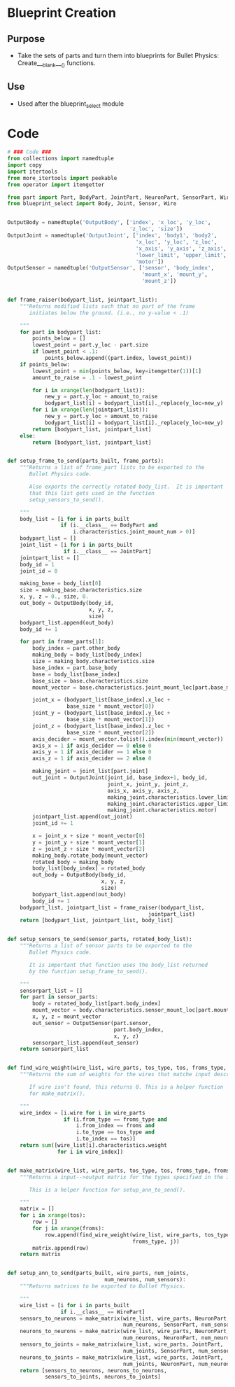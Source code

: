 * Blueprint Creation
** Purpose
+ Take the sets of parts and turn them into blueprints for Bullet
  Physics: Create___blank___() functions.
** Use
+ Used after the blueprint_select module
* Code
#+Name: blueprint_code
#+BEGIN_SRC python :results output replace pp :export both :tangle yes
  # ### Code ###
  from collections import namedtuple
  import copy
  import itertools
  from more_itertools import peekable
  from operator import itemgetter
  
  from part import Part, BodyPart, JointPart, NeuronPart, SensorPart, WirePart
  from blueprint_select import Body, Joint, Sensor, Wire
  
  
  OutputBody = namedtuple('OutputBody', ['index', 'x_loc', 'y_loc',
                                         'z_loc', 'size'])
  OutputJoint = namedtuple('OutputJoint', ['index', 'body1', 'body2',
                                           'x_loc', 'y_loc', 'z_loc',
                                           'x_axis', 'y_axis', 'z_axis',
                                           'lower_limit', 'upper_limit',
                                           'motor'])
  OutputSensor = namedtuple('OutputSensor', ['sensor', 'body_index',
                                             'mount_x', 'mount_y',
                                             'mount_z'])
  
  
  def frame_raiser(bodypart_list, jointpart_list):
      """Returns modified lists such that no part of the frame 
         initiates below the ground. (i.e., no y-value < .1)
  
      """
      for part in bodypart_list:
          points_below = []
          lowest_point = part.y_loc - part.size
          if lowest_point < .1:
              points_below.append((part.index, lowest_point))
      if points_below:
          lowest_point = min(points_below, key=itemgetter(1))[1]
          amount_to_raise = .1 - lowest_point
      
          for i in xrange(len(bodypart_list)):
              new_y = part.y_loc + amount_to_raise
              bodypart_list[i] = bodypart_list[i]._replace(y_loc=new_y)
          for i in xrange(len(jointpart_list)):
              new_y = part.y_loc + amount_to_raise
              bodypart_list[i] = bodypart_list[i]._replace(y_loc=new_y)
          return [bodypart_list, jointpart_list]
      else:
          return [bodypart_list, jointpart_list]
  
  
  def setup_frame_to_send(parts_built, frame_parts):
      """Returns a list of frame_part lists to be exported to the 
         Bullet Physics code.
  
         Also exports the correctly rotated body_list.  It is important
         that this list gets used in the function
         setup_sensors_to_send().
  
      """
      body_list = [i for i in parts_built
                   if (i.__class__ == BodyPart and
                       i.characteristics.joint_mount_num > 0)]
      bodypart_list = []
      joint_list = [i for i in parts_built
                    if i.__class__ == JointPart]
      jointpart_list = []
      body_id = 1
      joint_id = 0
  
      making_base = body_list[0]
      size = making_base.characteristics.size
      x, y, z = 0., size, 0.
      out_body = OutputBody(body_id,
                            x, y, z,
                            size)
      bodypart_list.append(out_body)
      body_id += 1
  
      for part in frame_parts[1]:
          body_index = part.other_body
          making_body = body_list[body_index]
          size = making_body.characteristics.size
          base_index = part.base_body
          base = body_list[base_index]
          base_size = base.characteristics.size
          mount_vector = base.characteristics.joint_mount_loc[part.base_mount]
  
          joint_x = (bodypart_list[base_index].x_loc +
                     base_size * mount_vector[0])
          joint_y = (bodypart_list[base_index].y_loc +
                     base_size * mount_vector[1])
          joint_z = (bodypart_list[base_index].z_loc +
                     base_size * mount_vector[2])
          axis_decider = mount_vector.tolist().index(min(mount_vector))
          axis_x = 1 if axis_decider == 0 else 0
          axis_y = 1 if axis_decider == 1 else 0
          axis_z = 1 if axis_decider == 2 else 0
  
          making_joint = joint_list[part.joint]
          out_joint = OutputJoint(joint_id, base_index+1, body_id,
                                  joint_x, joint_y, joint_z,
                                  axis_x, axis_y, axis_z,
                                  making_joint.characteristics.lower_limit,
                                  making_joint.characteristics.upper_limit,
                                  making_joint.characteristics.motor)
          jointpart_list.append(out_joint)
          joint_id += 1
  
          x = joint_x + size * mount_vector[0]
          y = joint_y + size * mount_vector[1]
          z = joint_z + size * mount_vector[2]
          making_body.rotate_body(mount_vector)
          rotated_body = making_body
          body_list[body_index] = rotated_body
          out_body = OutputBody(body_id,
                                x, y, z,
                                size)
          bodypart_list.append(out_body)
          body_id += 1
      bodypart_list, jointpart_list = frame_raiser(bodypart_list,
                                               jointpart_list)
      return [bodypart_list, jointpart_list, body_list]
  
  
  def setup_sensors_to_send(sensor_parts, rotated_body_list):
      """Returns a list of sensor parts to be exported to the 
         Bullet Physics code.
  
         It is important that function uses the body_list returned 
         by the function setup_frame_to_send().
  
      """
      sensorpart_list = []
      for part in sensor_parts:
          body = rotated_body_list[part.body_index]
          mount_vector = body.characteristics.sensor_mount_loc[part.mount_used]
          x, y, z = mount_vector
          out_sensor = OutputSensor(part.sensor,
                                    part.body_index,
                                    x, y, z)
          sensorpart_list.append(out_sensor)
      return sensorpart_list
  
  
  def find_wire_weight(wire_list, wire_parts, tos_type, tos, froms_type, froms):
      """Returns the sum of weights for the wires that matche input description.
  
         If wire isn't found, this returns 0. This is a helper function
         for make_matrix().
  
      """
      wire_index = [i.wire for i in wire_parts
                    if (i.from_type == froms_type and
                        i.from_index == froms and
                        i.to_type == tos_type and
                        i.to_index == tos)]
      return sum([wire_list[i].characteristics.weight
                  for i in wire_index])
  
  
  def make_matrix(wire_list, wire_parts, tos_type, tos, froms_type, froms):
      """Returns a input-->output matrix for the types specified in the inputs.
  
         This is a helper function for setup_ann_to_send().
  
      """
      matrix = []
      for i in xrange(tos):
          row = []
          for j in xrange(froms):
              row.append(find_wire_weight(wire_list, wire_parts, tos_type, i,
                                          froms_type, j))
          matrix.append(row)
      return matrix    
  
  
  def setup_ann_to_send(parts_built, wire_parts, num_joints, 
                                 num_neurons, num_sensors):
      """Returns matrices to be exported to Bullet Physics.
      
      """
      wire_list = [i for i in parts_built
                   if i.__class__ == WirePart]
      sensors_to_neurons = make_matrix(wire_list, wire_parts, NeuronPart,
                                       num_neurons, SensorPart, num_sensors)
      neurons_to_neurons = make_matrix(wire_list, wire_parts, NeuronPart,
                                       num_neurons, NeuronPart, num_neurons)
      sensors_to_joints = make_matrix(wire_list, wire_parts, JointPart,
                                       num_joints, SensorPart, num_sensors)
      neurons_to_joints = make_matrix(wire_list, wire_parts, JointPart,
                                       num_joints, NeuronPart, num_neurons)
      return [sensors_to_neurons, neurons_to_neurons,
              sensors_to_joints, neurons_to_joints]
#+END_SRC

